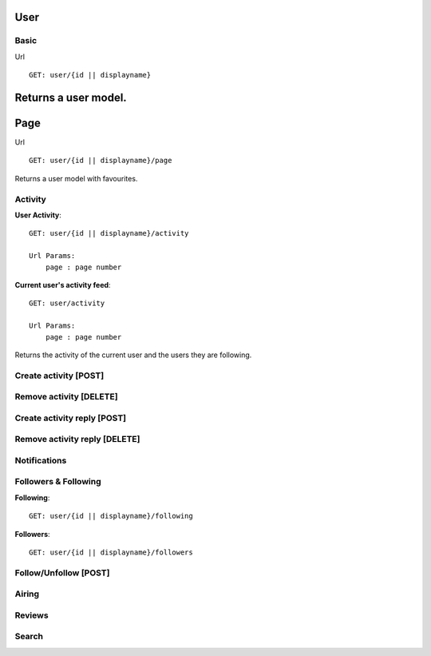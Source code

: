 User
==================================

==================================
Basic
==================================
Url
::
  GET: user/{id || displayname}

Returns a user model.
==================================
Page
==================================
Url
::
  GET: user/{id || displayname}/page

Returns a user model with favourites.

==================================
Activity
==================================
**User Activity**:
::
  GET: user/{id || displayname}/activity

  Url Params:
      page : page number

**Current user's activity feed**:
::
  GET: user/activity

  Url Params:
      page : page number

Returns the activity of the current user and the users they are following.

==================================
Create activity [POST]
==================================

==================================
Remove activity [DELETE]
==================================

==================================
Create activity reply [POST]
==================================

==================================
Remove activity reply [DELETE]
==================================

==================================
Notifications
==================================

==================================
Followers & Following
==================================
**Following**:
::
  GET: user/{id || displayname}/following

**Followers**:
::
  GET: user/{id || displayname}/followers


==================================
Follow/Unfollow [POST]
==================================

==================================
Airing
==================================

==================================
Reviews
==================================

==================================
Search
==================================
